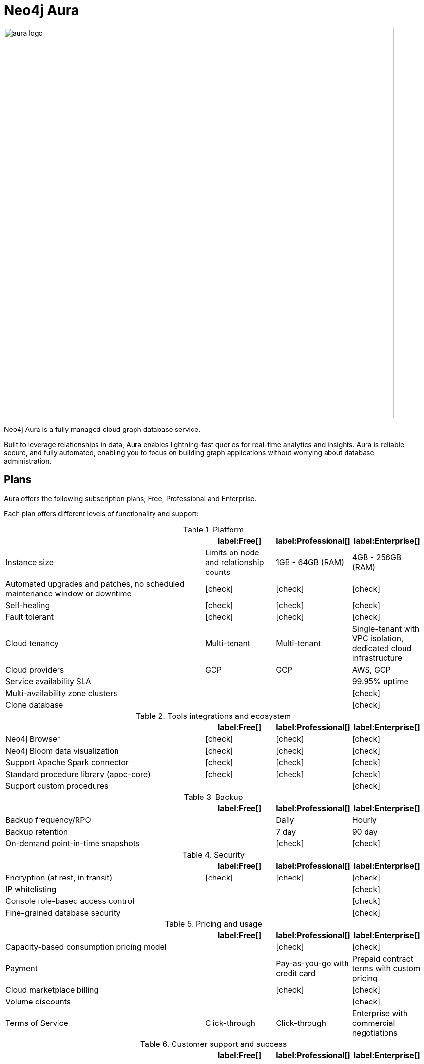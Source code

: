 [[aura-guide]]
= Neo4j Aura
:description: This manual describes how to use Neo4j Aura.
:check-mark: icon:check[]

image::aura-logo.png[width=800]

Neo4j Aura is a fully managed cloud graph database service.

Built to leverage relationships in data, Aura enables lightning-fast queries for real-time analytics and insights.
Aura is reliable, secure, and fully automated, enabling you to focus on building graph applications without worrying about database administration.


== Plans

Aura offers the following subscription plans; Free, Professional and Enterprise.

Each plan offers different levels of functionality and support:

.Platform
[cols="49a,^17a,^17a,^17a",options="header"]
|===
|
| label:Free[]
| label:Professional[]
| label:Enterprise[]

| Instance size
| Limits on node and relationship counts
| 1GB - 64GB (RAM)
| 4GB - 256GB (RAM)

| Automated upgrades and patches, no scheduled maintenance window or downtime
| {check-mark}
| {check-mark}
| {check-mark}

| Self-healing
| {check-mark}
| {check-mark}
| {check-mark}

| Fault tolerant
| {check-mark}
| {check-mark}
| {check-mark}

| Cloud tenancy
| Multi-tenant
| Multi-tenant
| Single-tenant with VPC isolation, dedicated cloud infrastructure


| Cloud providers
| GCP
| GCP
| AWS, GCP

| Service availability SLA
|
|
| 99.95% uptime

| Multi-availability zone clusters
|
|
| {check-mark}

| Clone database
|
|
| {check-mark}
|===

.Tools integrations and ecosystem
[cols="49a,^17a,^17a,^17a",options="header"]
|===
|
| label:Free[]
| label:Professional[]
| label:Enterprise[]

| Neo4j Browser
| {check-mark}
| {check-mark}
| {check-mark}

| Neo4j Bloom data visualization
| {check-mark}
| {check-mark}
| {check-mark}

| Support Apache Spark connector
| {check-mark}
| {check-mark}
| {check-mark}

| Standard procedure library (apoc-core)
| {check-mark}
| {check-mark}
| {check-mark}

| Support custom procedures
|
|
| {check-mark}
|===

.Backup
[cols="49a,^17a,^17a,^17a",options="header"]
|===
|
| label:Free[]
| label:Professional[]
| label:Enterprise[]

| Backup frequency/RPO
|
| Daily
| Hourly

| Backup retention
|
| 7 day
| 90 day

| On-demand point-in-time snapshots
|
| {check-mark}
| {check-mark}
|===

.Security
[cols="49a,^17a,^17a,^17a",options="header"]
|===
|
| label:Free[]
| label:Professional[]
| label:Enterprise[]

| Encryption (at rest, in transit)
| {check-mark}
| {check-mark}
| {check-mark}


| IP whitelisting
|
|
| {check-mark}

| Console role-based access control
|
|
| {check-mark}

| Fine-grained database security
|
|
| {check-mark}
|===

.Pricing and usage
[cols="49a,^17a,^17a,^17a",options="header"]
|===
|
| label:Free[]
| label:Professional[]
| label:Enterprise[]

| Capacity-based consumption pricing model
|
| {check-mark}
| {check-mark}

| Payment
|
| Pay-as-you-go with credit card
| Prepaid contract terms with custom pricing

| Cloud marketplace billing
|
| {check-mark}
| {check-mark}

| Volume discounts
|
|
| {check-mark}

| Terms of Service
| Click-through
| Click-through
| Enterprise with commercial negotiations
|===

.Customer support and success
[cols="49a,^17a,^17a,^17a",options="header"]
|===
|
| label:Free[]
| label:Professional[]
| label:Enterprise[]

| Support
| Community
| Best Effort
| 24x7 premium, 1 hour Sev-1 response

| Access to Neo4j professional services
|
|
| {check-mark}
|===

Further details can be found on the https://neo4j.com/cloud/aura/pricing/#pricing-table[Neo4j Aura Pricing] page.


== Next Steps

The following sections describe how Aura works with supported cloud provider's marketplace consoles and Neo4j specific applications:

* xref:using-aura/cloud-providers.adoc[Aura with cloud provider marketplaces] +
Details on how to use Aura via supported cloud provider marketplaces, such as GCP and AWS.
* xref:using-aura/cypher.adoc[Aura with Cypher] +
Details on using Cypher, the declarative graph query language, for expressive and efficient querying and updating of the data in your Aura graph.
* xref:using-aura/bloom.adoc[Aura with Neo4j Bloom] +
Information on using Aura with Neo4j Bloom for data visualization.
* xref:using-aura/desktop.adoc[Aura with Neo4j Desktop] +
Information on how to connect all of your database instances through Neo4j Desktop.

However, If you plan to provision your database through Aura and just want to get started, you can move straight on to the xref:getting-started/index.adoc[Getting started] page.

(C) {copyright}
License: link:{common-license-page-uri}[Creative Commons 4.0]
